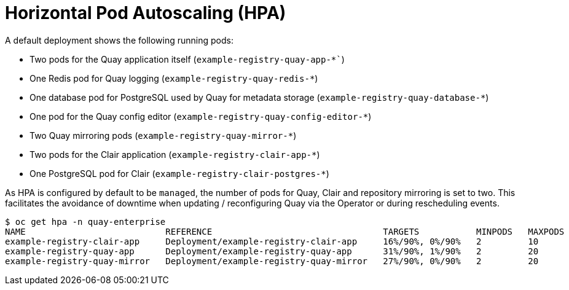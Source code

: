 [[operator-deploy-hpa]]
= Horizontal Pod Autoscaling (HPA)

A default deployment shows the following running pods:

* Two pods for the Quay application itself (`example-registry-quay-app-*``)
* One Redis pod for Quay logging  (`example-registry-quay-redis-*`)
* One database pod for PostgreSQL used by Quay for metadata storage (`example-registry-quay-database-*`)
* One pod for the Quay config editor (`example-registry-quay-config-editor-*`)
* Two Quay mirroring pods (`example-registry-quay-mirror-*`)
* Two pods for the Clair application (`example-registry-clair-app-*`)
* One PostgreSQL pod for Clair (`example-registry-clair-postgres-*`)


As HPA is configured by default to be `managed`, the number of pods for  Quay, Clair and repository mirroring is set to two. This facilitates the avoidance of downtime when updating / reconfiguring Quay via the Operator or during rescheduling events.

[source,terminal]
----
$ oc get hpa -n quay-enterprise
NAME                           REFERENCE                                 TARGETS           MINPODS   MAXPODS   REPLICAS   AGE
example-registry-clair-app     Deployment/example-registry-clair-app     16%/90%, 0%/90%   2         10        2          13d
example-registry-quay-app      Deployment/example-registry-quay-app      31%/90%, 1%/90%   2         20        2          13d
example-registry-quay-mirror   Deployment/example-registry-quay-mirror   27%/90%, 0%/90%   2         20        2          13d
----